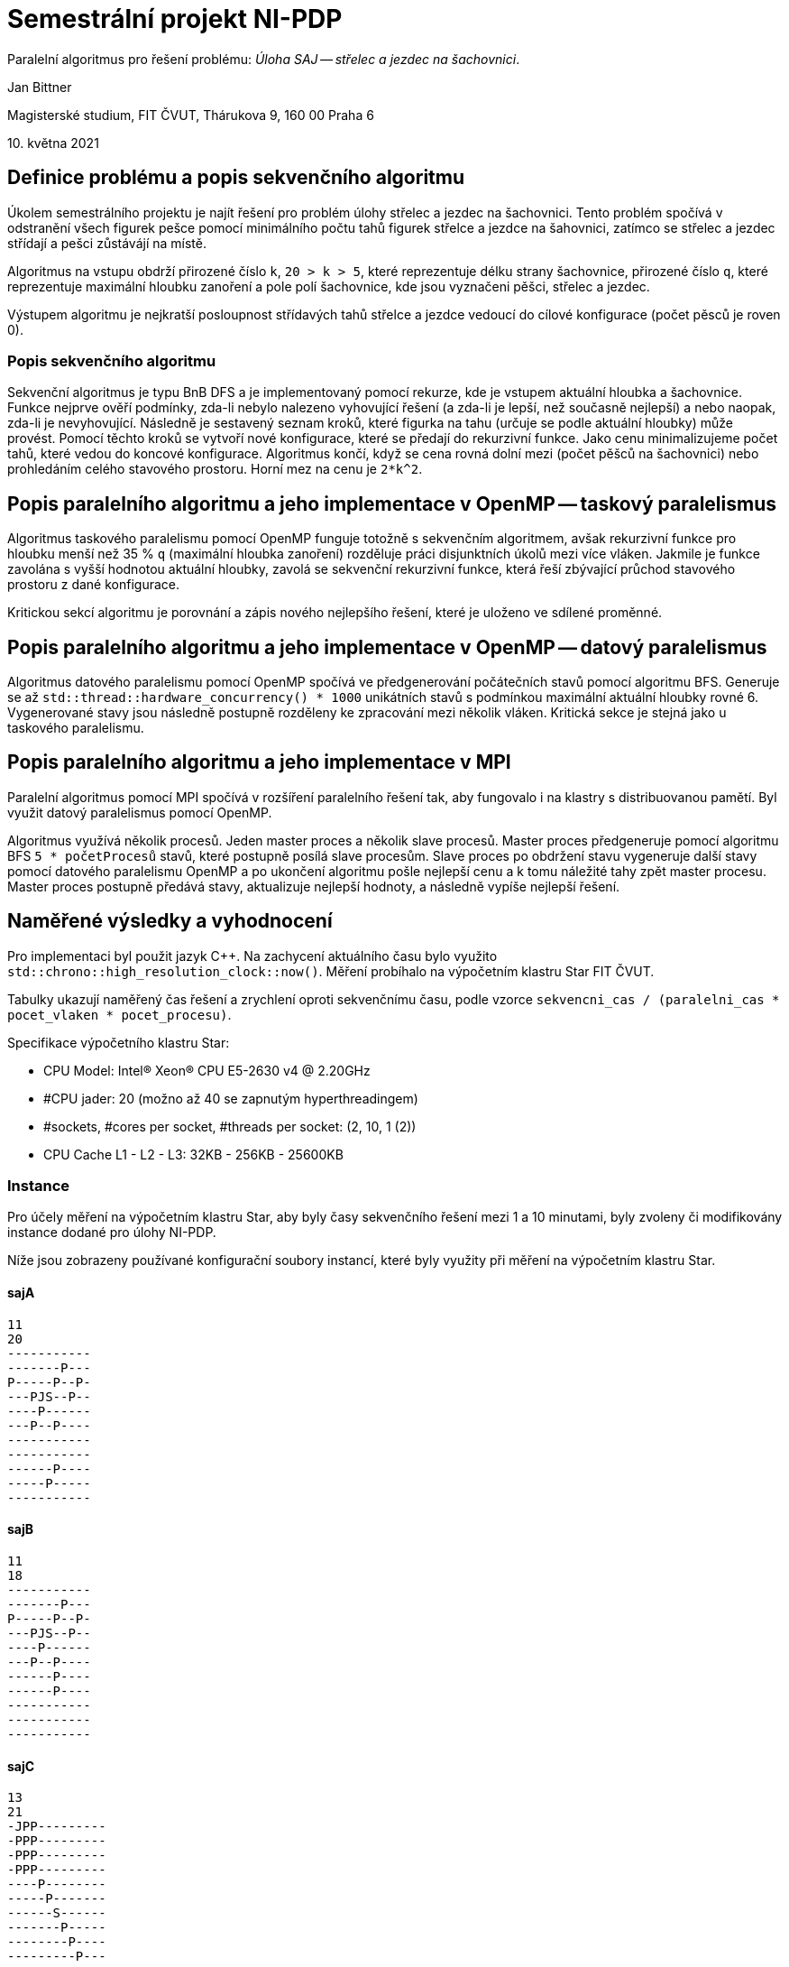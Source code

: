 = Semestrální projekt NI-PDP

Paralelní algoritmus pro řešení problému: _Úloha SAJ -- střelec a jezdec na šachovnici_.

Jan Bittner

Magisterské studium, FIT ČVUT, Thárukova 9, 160 00 Praha 6

{empty}10. května 2021

== Definice problému a popis sekvenčního algoritmu

Úkolem semestrálního projektu je najít řešení pro problém úlohy střelec a jezdec na šachovnici.
Tento problém spočívá v odstranění všech figurek pešce
pomocí minimálního počtu tahů figurek střelce a jezdce na šahovnici,
zatímco se střelec a jezdec střídají a pešci zůstávájí na místě.

Algoritmus na vstupu obdrží přirozené číslo `k`, `20 > k > 5`, které reprezentuje délku strany šachovnice, přirozené číslo `q`, které reprezentuje maximální hloubku zanoření a pole polí šachovnice, kde jsou vyznačeni pěšci, střelec a jezdec.

Výstupem algoritmu je nejkratší posloupnost střídavých tahů střelce a jezdce vedoucí do cílové konfigurace (počet pěsců je roven 0).

=== Popis sekvenčního algoritmu

Sekvenční algoritmus je typu BnB DFS a je implementovaný pomocí rekurze,
kde je vstupem aktuální hloubka a šachovnice.
Funkce nejprve ověří podmínky,
zda-li nebylo nalezeno vyhovující řešení (a zda-li je lepší, než současně nejlepší)
a nebo naopak,
zda-li je nevyhovující.
Následně je sestavený seznam kroků,
které figurka na tahu (určuje se podle aktuální hloubky) může provést.
Pomocí těchto kroků se vytvoří nové konfigurace,
které se předají do rekurzivní funkce.
Jako cenu minimalizujeme počet tahů,
které vedou do koncové konfigurace.
Algoritmus končí,
když se cena rovná dolní mezi (počet pěšců na šachovnici)
nebo prohledáním celého stavového prostoru.
Horní mez na cenu je `2*k^2`.

== Popis paralelního algoritmu a jeho implementace v OpenMP -- taskový paralelismus

Algoritmus taskového paralelismu pomocí OpenMP funguje totožně s sekvenčním algoritmem,
avšak rekurzivní funkce pro hloubku menší než 35 % `q` (maximální hloubka zanoření)
rozděluje práci disjunktních úkolů mezi více vláken.
Jakmile je funkce zavolána s vyšší hodnotou aktuální hloubky,
zavolá se sekvenční rekurzivní funkce,
která řeší zbývající průchod stavového prostoru z dané konfigurace.

Kritickou sekcí algoritmu je porovnání a zápis nového nejlepšího řešení,
které je uloženo ve sdílené proměnné.

<<<
== Popis paralelního algoritmu a jeho implementace v OpenMP -- datový paralelismus

Algoritmus datového paralelismu pomocí OpenMP spočívá ve předgenerování počátečních stavů pomocí algoritmu BFS.
Generuje se až `std::thread::hardware_concurrency() * 1000` unikátních stavů
s podmínkou maximální aktuální hloubky rovné 6.
Vygenerované stavy jsou následně postupně rozděleny ke zpracování mezi několik vláken.
Kritická sekce je stejná jako u taskového paralelismu.  

== Popis paralelního algoritmu a jeho implementace v MPI

Paralelní algoritmus pomocí MPI spočívá v rozšíření paralelního řešení tak,
aby fungovalo i na klastry s distribuovanou pamětí.
Byl využit datový paralelismus pomocí OpenMP.

Algoritmus využívá několik procesů.
Jeden master proces a několik slave procesů.
Master proces předgeneruje pomocí algoritmu BFS `5 * početProcesů` stavů,
které postupně posílá slave procesům.
Slave proces po obdržení stavu vygeneruje další stavy pomocí datového paralelismu OpenMP
a po ukončení algoritmu pošle nejlepší cenu a k tomu náležité tahy zpět master procesu.
Master proces postupně předává stavy,
aktualizuje nejlepší hodnoty,
a následně vypíše nejlepší řešení.

== Naměřené výsledky a vyhodnocení

Pro implementaci byl použit jazyk C++.
Na zachycení aktuálního času bylo využito `std::chrono::high_resolution_clock::now()`.
Měření probíhalo na výpočetním klastru Star FIT ČVUT.

Tabulky ukazují naměřený čas řešení a zrychlení oproti sekvenčnímu času,
podle vzorce `sekvencni_cas / (paralelni_cas * pocet_vlaken * pocet_procesu)`.

Specifikace výpočetního klastru Star:

* CPU Model: Intel® Xeon® CPU E5-2630 v4 @ 2.20GHz
* #CPU jader: 20 (možno až 40 se zapnutým hyperthreadingem)
* #sockets, #cores per socket, #threads per socket: (2, 10, 1 (2))
* CPU Cache L1 - L2 - L3: 32KB - 256KB - 25600KB

<<<
=== Instance

Pro účely měření na výpočetním klastru Star,
aby byly časy sekvenčního řešení mezi 1 a 10 minutami,
byly zvoleny či modifikovány instance dodané pro úlohy NI-PDP.

Níže jsou zobrazeny používané konfigurační soubory instancí,
které byly využity při měření na výpočetním klastru Star.

==== sajA

[source,txt]
----
11
20
-----------
-------P---
P-----P--P-
---PJS--P--
----P------
---P--P----
-----------
-----------
------P----
-----P-----
-----------
----

==== sajB

[source,txt]
----
11
18
-----------
-------P---
P-----P--P-
---PJS--P--
----P------
---P--P----
------P----
------P----
-----------
-----------
-----------
----

==== sajC

[source,txt]
----
13
21
-JPP---------
-PPP---------
-PPP---------
-PPP---------
----P--------
-----P-------
------S------
-------P-----
--------P----
---------P---
-------------
-------------
-------------
----

<<<
=== Měření sekvenčního řešení

Nejprve byly naměřeny časy sekvenčního řešení.

Měření zobrazuje tabulka 1.

.Sekvenční řešení
[cols=">,>"]
|===
|file |time [s]

|sajA
|333

|sajB
|273

|sajC
|200
|===

<<<
=== Měření paralelního řešení

Následně bylo provedeno měření OpenMP taskového a datového paralelismu.
Čas byl testován na různém počtu vláken.
Jak již bylo zmíněno,
vzorec pro zrychlení je `sekvencni_cas / (paralelni_cas * pocet_vlaken)`.

Průměrné zrychlení u taskového paralelismu bylo 176.258, u datového paralelismu 77.753.

Měření zobrazují tabulky 2 a 3.

.Paralelní řešení pomocí taskového paralelismu s OpenMP
[cols=">,>,>,>"]
|===
>|file |# thread |time [s] |speed-up

.6+^.^|sajA
|2  |2.861  |58.196
|4  |0.176  |473.011
|8  |0.061  |682.377
|10 |0.026  |1280.769
|15 |0.162  |137.037
|20 |0.041  |406.098

.6+^.^|sajB
|2  |12.000 |11.375
|4  |1.673  |40.795
|8  |1.332  |25.619
|10 |1.279  |21.345
|15 |1.339  |13.592
|20 |1.131  |12.069

.6+^.^|sajC
|2  |22.000 |4.545
|4  |20.000 |2.500
|8  |20.000 |1.250
|10 |20.000 |1.000
|15 |22.000 |0.606
|20 |22.000 |0.455
|===

<<<
.Paralelní řešení pomocí datového paralelismu s OpenMP
[cols=">,>,>,>"]
|===
>|file |# thread |time [s] |speed-up

.6+^.^|sajA
|2  |0.430  |387.209 
|4  |0.256  |325.195
|8  |0.271  |153.598
|10 |0.349  |95.415
|15 |0.163  |136.196
|20 |0.156  |106.731

.6+^.^|sajB
|2  |1.728  |78.993
|4  |1.475  |46.271
|8  |1.331  |25.639
|10 |1.336  |20.434
|15 |1.723  |10.563
|20 |1.766  |7.729

.6+^.^|sajC
|2  |46.000 |2.174 
|4  |37.000 |1.351
|8  |34.000 |0.735
|10 |34.000 |0.588
|15 |32.000 |0.417
|20 |31.000 |0.323

|===

<<<
=== Měření MPI

Na závěr bylo provedeno měření MPI.
Měření bylo provedeno za využití 4 procesů.
Vzorec pro zrychlení je znovu `sekvencni_cas / (paralelni_cas * pocet_vlaken * pocet_procesu)`.

Průměrné zrychlení u MPI bylo 11.726.

Měření zobrazuje tabulka 4.

.Paralelní řešení pomocí MPI
[cols=">,>,>,>"]
|===
>|file |# thread |time [s] |speed-up

.6+^.^|sajA
|2  |40.000 |1.041
|4  |0.462  |45.049
|8  |0.446  |23.332
|10 |0.464  |17.942
|15 |0.477  |11.635
|20 |0.444  |9.375

.6+^.^|sajB
|2  |0.857  |39.819
|4  |0.719  |23.731
|8  |0.695  |12.275
|10 |0.678  |10.066
|15 |0.669  |6.801
|20 |0.687  |4.967

.6+^.^|sajC
|2  |12.000 |2.083
|4  |10.000 |1.250
|8  |10.000 |0.625
|10 |11.000 |0.455
|15 |9.687  |0.344
|20 |9.116  |0.274
|===

<<<
== Závěr

Byly implementovány 4 řešení úlohy.
Sekvenční řešení, které naivně prochází stavový prostor a hledá řešení.
Taskový paralelismus pomocí OpenMP,
který rozděluje práci disjunktních úkolů mezi více vláken.
Datový paralelismus pomocí OpenMP,
který předgenerovává stavy,
které jsou následně rozděleny ke zpracování mezi několik vláken.
A paralelismus pomocí MPI,
které rozšiřuje paralelní řešení tak,
aby fungovalo i na klastry s distribuovanou pamětí.

Z hlediska zrychlení (podle vzorce `sekvencni_cas / (paralelni_cas * pocet_vlaken * pocet_procesu)`) se ukázal taskový paralelismus jako nejefektivnější, s průměrným zrychlením 176.258. Následuje datový paralelismus s průměrným zrychlením 77.753 a na závěr MPI řešení s průměrným zrychlením 11.726.

Z hlediska nejmenšího času se ukázalo nejlepší řešení využávající MPI.
MPI mělo na úlohách sajA, sajB a sajC průměrný čas 6.022 s, průměrný medián úloh 3.718 s.
Dále se umístilo řešení taskového paralelisku s průměrným časem 8.227 s, průměrný medián úloh 7.482 s.
Řešení datovým paralelismem má průměrný čas 12.499 s, průměrný medián úloh 11.954 s.
